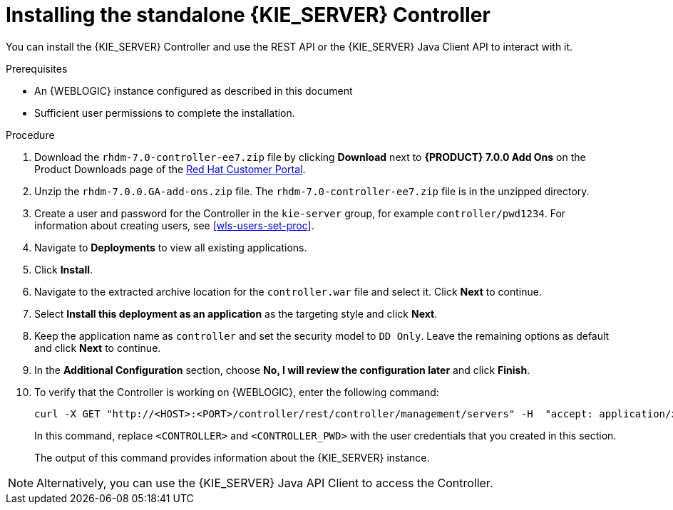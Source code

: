 [id='controller-wls-install-proc']
= Installing the standalone {KIE_SERVER} Controller

You can install the {KIE_SERVER} Controller and use the REST API or the {KIE_SERVER} Java Client API to interact with it.

.Prerequisites
* An {WEBLOGIC} instance configured as described in this document
* Sufficient user permissions to complete the installation.

.Procedure
. Download the `rhdm-7.0-controller-ee7.zip` file by clicking *Download* next to *{PRODUCT} 7.0.0 Add Ons* on the Product Downloads page of the https://access.redhat.com[Red Hat Customer Portal].
. Unzip the `rhdm-7.0.0.GA-add-ons.zip` file. The `rhdm-7.0-controller-ee7.zip` file is in the unzipped directory.
. Create a user and password for the Controller in the `kie-server` group, for example `controller/pwd1234`. For information about creating users, see <<wls-users-set-proc>>.
. Navigate to *Deployments* to view all existing applications.
. Click *Install*.
. Navigate to the extracted archive location for the `controller.war` file and select it. Click *Next* to continue.
. Select *Install this deployment as an application* as the targeting style and click *Next*.
. Keep the application name as `controller` and set the security model to `DD Only`. Leave the remaining options as default and click *Next* to continue.
. In the *Additional Configuration* section, choose *No, I will review the configuration later* and click *Finish*.

. To verify that the Controller is working on {WEBLOGIC}, enter the following command:
+
[source]
----
curl -X GET "http://<HOST>:<PORT>/controller/rest/controller/management/servers" -H  "accept: application/xml" -u '<CONTROLLER>:<CONTROLLER_PWD>'
----
+
In this command, replace `<CONTROLLER>` and `<CONTROLLER_PWD>` with the user credentials that you created in this section.
+
The output of this command provides information about the {KIE_SERVER} instance.

[NOTE]
====
Alternatively, you can use the {KIE_SERVER} Java API Client to access the Controller.
====
